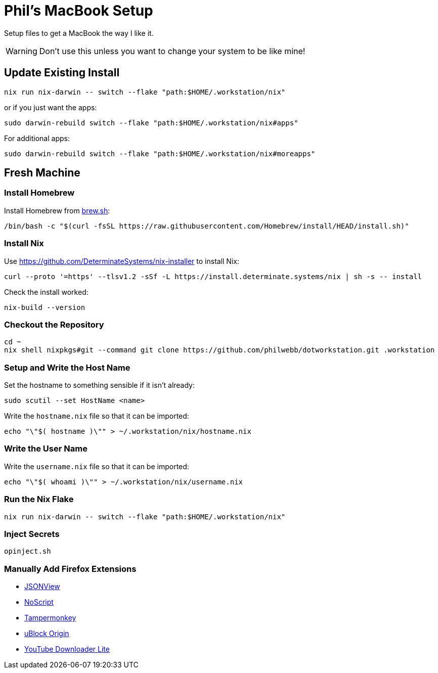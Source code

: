 = Phil's MacBook Setup

Setup files to get a MacBook the way I like it.

WARNING: Don't use this unless you want to change your system to be like mine!



== Update Existing Install

[,shell]
----
nix run nix-darwin -- switch --flake "path:$HOME/.workstation/nix"
----

or if you just want the apps:

[,shell]
----
sudo darwin-rebuild switch --flake "path:$HOME/.workstation/nix#apps"
----

For additional apps:

[,shell]
----
sudo darwin-rebuild switch --flake "path:$HOME/.workstation/nix#moreapps"
----


== Fresh Machine



=== Install Homebrew

Install Homebrew from https://brew.sh/[brew.sh]:

[,shell]
----
/bin/bash -c "$(curl -fsSL https://raw.githubusercontent.com/Homebrew/install/HEAD/install.sh)"
----

=== Install Nix

Use https://github.com/DeterminateSystems/nix-installer to install Nix:

[,shell]
----
curl --proto '=https' --tlsv1.2 -sSf -L https://install.determinate.systems/nix | sh -s -- install
----

Check the install worked:

[,shell]
----
nix-build --version
----



=== Checkout the Repository

[,shell]
----
cd ~
nix shell nixpkgs#git --command git clone https://github.com/philwebb/dotworkstation.git .workstation
----



=== Setup and Write the Host Name

Set the hostname to something sensible if it isn't already:

[,shell]
----
sudo scutil --set HostName <name>
----

Write the `hostname.nix` file so that it can be imported:

[,shell]
----
echo "\"$( hostname )\"" > ~/.workstation/nix/hostname.nix
----


=== Write the User Name

Write the `username.nix` file so that it can be imported:

[,shell]
----
echo "\"$( whoami )\"" > ~/.workstation/nix/username.nix
----



=== Run the Nix Flake

[,shell]
----
nix run nix-darwin -- switch --flake "path:$HOME/.workstation/nix"
----


=== Inject Secrets

[,shell]
----
opinject.sh
----



=== Manually Add Firefox Extensions

- https://addons.mozilla.org/en-US/firefox/addon/jsonview/[JSONView]
- https://addons.mozilla.org/en-US/firefox/addon/noscript/[NoScript]
- https://addons.mozilla.org/en-US/firefox/addon/tampermonkey/[Tampermonkey]
- https://addons.mozilla.org/en-US/firefox/addon/ublock-origin/[uBlock Origin]
- https://addons.mozilla.org/en-US/firefox/addon/youtube-downloader-lite[YouTube Downloader Lite]
